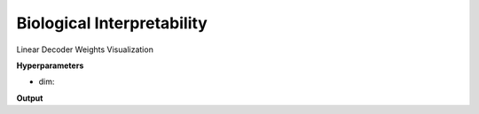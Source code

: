 Biological Interpretability
===========================

Linear Decoder Weights Visualization

**Hyperparameters**

* dim:

**Output**